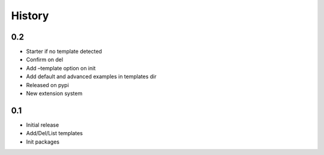 History
=======

0.2
---

-  Starter if no template detected
-  Confirm on del
-  Add –template option on init
-  Add default and advanced examples in templates dir
-  Released on pypi
-  New extension system

0.1
---

-  Initial release
-  Add/Del/List templates
-  Init packages